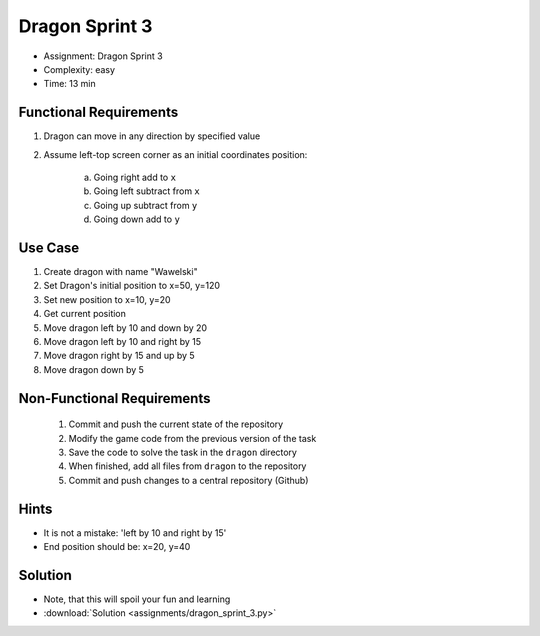 Dragon Sprint 3
===============
* Assignment: Dragon Sprint 3
* Complexity: easy
* Time: 13 min


Functional Requirements
-----------------------
1. Dragon can move in any direction by specified value
2. Assume left-top screen corner as an initial coordinates position:

    a. Going right add to ``x``
    b. Going left subtract from ``x``
    c. Going up subtract from ``y``
    d. Going down add to ``y``


Use Case
--------
1. Create dragon with name "Wawelski"
2. Set Dragon's initial position to x=50, y=120
3. Set new position to x=10, y=20
4. Get current position
5. Move dragon left by 10 and down by 20
6. Move dragon left by 10 and right by 15
7. Move dragon right by 15 and up by 5
8. Move dragon down by 5


Non-Functional Requirements
---------------------------
 1. Commit and push the current state of the repository
 2. Modify the game code from the previous version of the task
 3. Save the code to solve the task in the ``dragon`` directory
 4. When finished, add all files from ``dragon`` to the repository
 5. Commit and push changes to a central repository (Github)


Hints
-----
* It is not a mistake: 'left by 10 and right by 15'
* End position should be: x=20, y=40


Solution
--------
* Note, that this will spoil your fun and learning
* :download:`Solution <assignments/dragon_sprint_3.py>`
